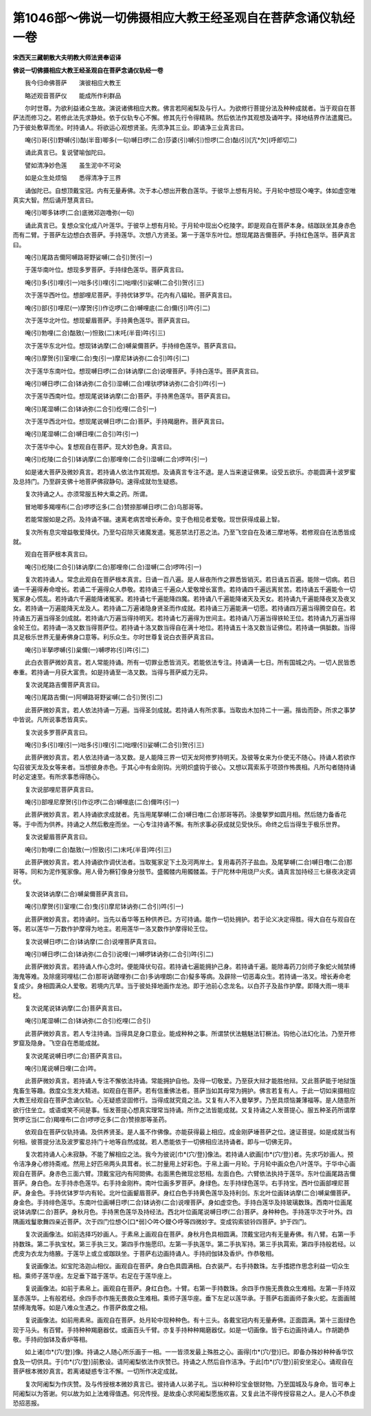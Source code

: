 第1046部～佛说一切佛摄相应大教王经圣观自在菩萨念诵仪轨经一卷
================================================================

**宋西天三藏朝散大夫明教大师法贤奉诏译**

**佛说一切佛摄相应大教王经圣观自在菩萨念诵仪轨经一卷**


　　我今归命佛菩萨　　演彼相应大教王

　　略述观音菩萨仪　　能成所作利群品

　　尔时世尊。为欲利益诸众生故。演说诸佛相应大教。佛言若阿阇梨及与行人。为欲修行菩提分法及种种成就者。当于观自在菩萨法而修习之。若修此法先求静处。依于仪轨专心不懈。修其先行令得精熟。然后依法作其观想及诵吽字。择地结界作法遣魔已。乃于彼处敷草而坐。时持诵人。将欲运心观想贤圣。先须净其三业。即诵净三业真言曰。

　　唵(引)哥(引)野嚩(引)酤(半音)唧多(一句)嚩日啰(二合)莎婆(引)嚩(引)怛啰(二合)酤(引)[亢*欠](呼郎切二)

　　诵此真言已。复说譬喻伽陀曰。

　　譬如清净妙色莲　　虽生泥中不可染

　　如是众生处烦恼　　悉得清净于三界

　　诵伽陀已。自想顶戴宝冠。内有无量寿佛。次于本心想出开敷白莲华。于彼华上想有月轮。于月轮中想现◇唵字。体如虚空唯真实大智。然后诵开慧真言曰。

　　唵(引)唧多钵啰(二合)底微邓迦噜弥(一句)

　　诵此真言已。复想众宝化成八叶莲华。于彼华上想有月轮。于月轮中现出◇纥陵字。即是观自在菩萨本身。结跏趺坐其身赤色而有二臂。于菩萨左边想白衣菩萨。手持莲华。次想八方贤圣。第一于莲华东叶位。想现尾路吉儞菩萨。手持红色莲华。菩萨真言曰。

　　唵(引)尾路吉儞阿嚩路哥野娑嚩(二合引)贺(引一)

　　于莲华南叶位。想现多罗菩萨。手持绿色莲华。菩萨真言曰。

　　唵(引)多(引)哩(引一)咄多(引)哩(引二)咄哩(引)娑嚩(二合引)贺(引三)

　　次于莲华西叶位。想部哩尼菩萨。手持优钵罗华。花内有八辐轮。菩萨真言曰。

　　唵(引)部(引)哩尼(一)摩贺(引)作讫啰(二合)嚩哩底(二合)儞(引)吽(引二)

　　次于莲华北叶位。想现颦眉菩萨。手持黄色莲华。菩萨真言曰。

　　唵(引)勃哩(二合)酤致(一)怛致(二)末吒(半音)吽(引三)

　　次于莲华东北叶位。想现钵讷摩(二合)嚩枲儞菩萨。手持绯色莲华。菩萨真言曰。

　　唵(引)摩贺(引)室哩(二合)曳(引一)摩尼钵讷弥(二合引)吽(引二)

　　次于莲华东南叶位。想现嚩日啰(二合)钵讷摩(二合)说哩菩萨。手持白莲华。菩萨真言曰。

　　唵(引)嚩日啰(二合)钵讷弥(二合引)湿嚩(二合)哩驮啰钵讷弥(二合引)吽(引一)

　　次于莲华西南叶位。想现尾说钵讷摩(二合)菩萨。手持黑色莲华。菩萨真言曰。

　　唵(引)尾湿嚩(二合)钵讷弥(二合引)纥哩(二合引一)

　　次于莲华西北叶位。想现尾说嚩日啰(二合)菩萨。手持羯磨杵。菩萨真言曰。

　　唵(引)尾湿嚩(二合)嚩日哩(二合引)吽(引一)

　　次于莲华中心。复想观自在菩萨。现大妙色身。真言曰。

　　唵(引)纥陵(二合引)钵讷摩(二合)那哩帝(二合引)湿嚩(二合)啰吽(引一)

　　如是诸大菩萨及微妙真言。若持诵人依法作其观想。及诵真言专注不退。是人当来速证佛果。设受五欲乐。亦能圆满十波罗蜜及总持门。乃至辟支佛十地菩萨佛寂静句。速得成就勿生疑惑。

　　复次持诵之人。亦须常服五种大乘之药。所谓。

　　冒地唧多羯哩布(二合)啰啰讫多(二合)赞捺那嚩日啰(二合)乌那哥等。

　　若能常服如是之药。及持诵不辍。速离老病苦增长寿命。变于色相见者爱敬。现世获得成最上智。

　　复次所有息灾增益敬爱降伏。乃至勾召除灭诸魔发遣。冤恶禁法打恶之法。乃至飞空自在及诸三摩地等。若修观自在法悉皆成就。

　　观自在菩萨根本真言曰。

　　唵(引)纥陵(二合引)钵讷摩(二合)那哩帝(二合)湿嚩(二合)啰吽(引一)

　　复次若持诵人。常念此观自在菩萨根本真言。日诵一百八遍。是人昼夜所作之罪悉皆销灭。若日诵五百遍。能除一切病。若日诵一千遍得寿命增长。若诵二千遍得众人恭敬。若持诵三千遍众人爱敬增长富贵。若持诵四千遍远离贫苦。若持诵五千遍能令一切冤家身心慌乱。若持诵六千遍能降诸冤家。若持诵七千遍能降四魔。若持诵八千遍能降诸天及天女。若持诵九千遍能降夜叉及夜叉女。若持诵一万遍能降天龙及人。若持诵二万遍诸隐身贤圣而作成就。若持诵三万遍能满一切愿。若持诵四万遍当得腾空自在。若持诵五万遍当得圣剑成就。若持诵六万遍当得持明天。若持诵七万遍得为世间主。若持诵八万遍当得铁轮王位。若持诵九万遍当得金轮王位。若持诵一洛叉数当得菩萨位。若持诵十洛叉数当得自在满十地位。若持诵五十洛叉数当证佛位。若持诵一俱胝数。当得具足极乐世界无量寿佛身口意等。利乐众生。尔时世尊复说白衣菩萨真言曰。

　　唵(引)半拏啰嚩(引)枲儞(一)嚩啰祢(引)吽(引二)

　　此白衣菩萨微妙真言。若人常能持诵。所有一切罪业悉皆消灭。若能依法专注。持诵满一七日。所有国城之内。一切人民皆悉奉重。若持诵一月获大富贵。如是持诵至一洛叉数。当得与菩萨威力无异。

　　复次说尾路吉儞菩萨真言曰。

　　唵(引)尾路吉儞(一)阿嚩路哥野娑嚩(二合引)贺(引二)

　　此菩萨微妙真言。若人依法持诵一万遍。当得圣剑成就。若持诵人有所求事。当取齿木加持二十一遍。揩齿而卧。所求之事梦中皆说。凡所说事悉皆真实。

　　复次说多罗菩萨真言曰。

　　唵(引)多(引)哩(引一)咄多(引)哩(引二)咄哩(引)娑嚩(二合引)贺(引三)

　　此菩萨微妙真言。若人依法持诵一洛叉数。是人能降三界一切天龙阿修罗持明天。及彼等女来为仆使无不随心。持诵人若欲作勾召彼天龙及女等来者。当想彼身赤色。于其心中有金刚钩。光明炽盛钩于彼心。又想以罥索系于项颈作怖畏相。凡所勾者随持诵时必定速至。有所求事悉得随心。

　　复次说部哩尼菩萨真言曰。

　　唵(引)部哩尼摩贺(引)作讫啰(二合)嚩哩底(二合)儞吽(引一)

　　此菩萨微妙真言。若人持诵欲求成就者。先当用尾拏嚩(二合)嚩日噜(二合)那哥等药。涂曼拏罗如圆月相。然后随力备香花等。于中而为供养。持诵之人然后敷座而坐。一心专注持诵不懈。有所求事必获成就见受快乐。命终之后当得生于极乐世界。

　　复次说颦眉菩萨真言曰。

　　唵(引)勃哩(二合)酤致(一)怛致(引二)末吒(半音)吽(引三)

　　此菩萨微妙真言。若人持诵欲作调伏法者。当取冤家足下土及河两岸土。复用毒药芥子盐血。及尾拏嚩(二合)嚩日噜(二合)那哥等。同和为泥作冤家像。用人骨为橛钉像身分肢节。盛髑髅内用髑髅盖。于尸陀林中用烧尸火炙。诵真言加持经三七昼夜决定调伏。

　　复次说钵讷摩(二合)嚩枲儞菩萨真言曰。

　　唵(引)摩贺(引)室哩(二合)曳(引)摩尼钵讷弥(二合引)吽(引一)

　　此菩萨微妙真言。若持诵时。当先以香华等五种供养已。方可持诵。能作一切处拥护。若于论义决定得胜。得大自在与观自在等。若以莲华一万数作护摩得为地主。若用莲华一洛叉数作护摩得轮王位。

　　复次说嚩日啰(二合)钵讷摩(二合)说哩菩萨真言曰。

　　唵(引)嚩日啰(二合)钵讷弥(二合引)说哩(一)嚩啰钵讷弥(二合引)吽(引二)

　　此菩萨微妙真言。若持诵人作心念时。便能降伏句召。若持诵七遍能拥护己身。若持诵千遍。能除毒药刀剑师子象蛇火贼禁缚海鬼等难。及除瘥珂哩枯(二合)那哥讷蹉哩弥(二合)多讷哩朗(二合)儗多等病。及辟除一切恶毒众生。若持诵一洛叉。增长寿命老复成少。身相圆满众人爱敬。若境内亢旱。当于彼处择地画作龙池。即于池前心念龙名。以白芥子及盐作护摩。即降大雨一境丰稔。

　　复次说尾说钵讷摩(二合)菩萨真言曰。

　　唵(引)尾湿嚩(二合)钵讷弥(二合引)纥哩(二合引)

　　此菩萨微妙真言。若人专注持诵。当得具足身口意业。能成种种之事。所谓禁伏法魑魅法钉橛法。钩他心法幻化法。乃至开修罗窟及隐身。飞空自在悉能成就。

　　复次说尾说嚩日啰(二合)菩萨真言曰。

　　唵(引)尾说嚩日哩(二合)吽。

　　此菩萨微妙真言。若持诵人专注不懈依法持诵。常能拥护自他。及得一切敬爱。乃至获大辩才能胜他辩。又此菩萨能于地狱饿鬼畜生等趣。救度众生发大精进。如观自在菩萨。若有信重佛法者。菩萨当如其母常为拥护。佛言若复有人。于此一切如来摄相应大教王经观自在菩萨念诵仪轨。心无疑惑坚固修行。当得成就究竟之法。又复有人不入曼拏罗。乃至具烦恼兼薄福等。是人随意所欲行住坐立。或语或笑不间是事。恒发菩提心想真实理常当持诵。所作之法皆能成就。又复持诵之人发菩提心。服五种圣药所谓摩贺啰讫当(二合)羯哩布(二合)啰啰讫多(二合)赞捺那等圣药。

　　依观自在菩萨仪轨持诵。及供养贤圣。是人虽不作佛像。亦能获得最上相应。成金刚萨埵菩萨之位。速证菩提。如是成就当有何相。彼菩提分法及波罗蜜总持门十地等自然成就。若人悉能依于一切佛相应法持诵者。即与一切佛无异。

　　复次若持诵人心未寂静。不能了解相应之法。我今为彼说[巾*(穴/登)]像法。若持诵人欲画[巾*(穴/登)]者。先求巧妙画人。预令洁净身心修持斋戒。然用上好匹帛两头具茸者。长二肘量用上好彩色。于帛上画一月轮。于月轮中画众色八叶莲华。于华中心画观自在菩萨。身赤色三面六臂。顶戴宝冠内有阿閦佛。右面黑色微现忿怒相。左面白色。六臂依法执持于莲华。东叶位画尾路吉儞菩萨。身白色。左手持赤色莲华。右手持金刚杵。南叶位画多罗菩萨。身绿色。左手持绿色莲华。右手持宝。西叶位画部哩尼菩萨。身金色。手持优钵罗华内有轮。北叶位画颦眉菩萨。身红白色手持黄色莲华及持利剑。东北叶位画钵讷摩(二合)嚩枲儞菩萨。身金色。手持绯色莲华。东南叶位画嚩日啰(二合)钵讷弥(二合)说哩菩萨。身如虚空色。手持白莲华及持玻璃数珠。西南叶位画尾说钵讷摩(二合)菩萨。身秋月色。手持黑色莲华及持经法。西北叶位画尾说嚩日啰(二合)菩萨。身种种色。手持莲华次于叶外。四隅画戏鬘歌舞四亲近菩萨。次于四门位想◇[口*弱]◇吽◇鑁◇呼等四微妙字。变成钩索锁铃四菩萨。护于四门。

　　复次说画像法。如前选择巧妙画人。于素帛上画观自在菩萨。身秋月色具相圆满。顶戴宝冠内有无量寿佛。有八臂。右第一手持数珠。第二手执宝杖。第三手执三叉。第四手作施愿印。左第一手执莲华。第二手执军持。第三手执罥索。第四手持般若经。以虎皮为衣龙为络腋。于莲华上或立或跏趺坐。于菩萨右边画持诵人。手持阏伽钵及香炉。作恭敬相。

　　复说画像法。如宝陀洛迦山相仪。画观自在菩萨。身白色具圆满相。白衣装严。右手持数珠。左手搘揌作思念利益一切众生相。乘师子莲华座。左足垂下踏于莲华。右足在于莲华座上。

　　复说画像法。如前于素帛上。画观自在菩萨。身红白色。十臂。右第一手持数珠。余四手作施无畏救众生难相。左第一手持双茎赤莲华。上有般若经。余四手亦作施无畏救众生难相。乘师子莲华座。垂下左足以莲华承。于菩萨右面画师子象火蛇。左面画贼禁缚海鬼等。如是八难众生遇之。作菩萨救度之相。

　　复说画像法。如前用素帛。画观自在菩萨。处月轮中现种种色。有十三头。各戴宝冠内有无量寿佛。正面圆满。第十三面绿色现于马头。有百臂。手持种种羯磨器仗。或画百头千臂。亦复手持种种羯磨器仗。如是一切画像。皆于右边画持诵人。作胡跪恭敬。手持阏伽钵及香炉等相。

　　如上诸[巾*(穴/登)]像。持诵之人随心所乐画于一相。一一皆须发最上殊胜之心。画得[巾*(穴/登)]已。即备办殊妙种种香华饮食及一切供具。于[巾*(穴/登)]前敷设。请阿阇梨依法作庆赞已。持诵之人然后自作洁净。于此[巾*(穴/登)]前安坐定心。诵观自在菩萨根本微妙真言。若离诸疑惑专注不懈。一切所作决定成就。

　　复次阿阇梨为作庆赞。及与传授根本微妙真言已。彼持诵人以弟子礼。当以种种珍宝金银财物。乃至国城及与身命。皆可奉上阿阇梨以为答谢。何以故为如上法难得值遇。何况传授。是故虔心求阿阇梨愿施欢喜。又复此法不得传授容易之人。是人心不恭虔恐招恶报。
